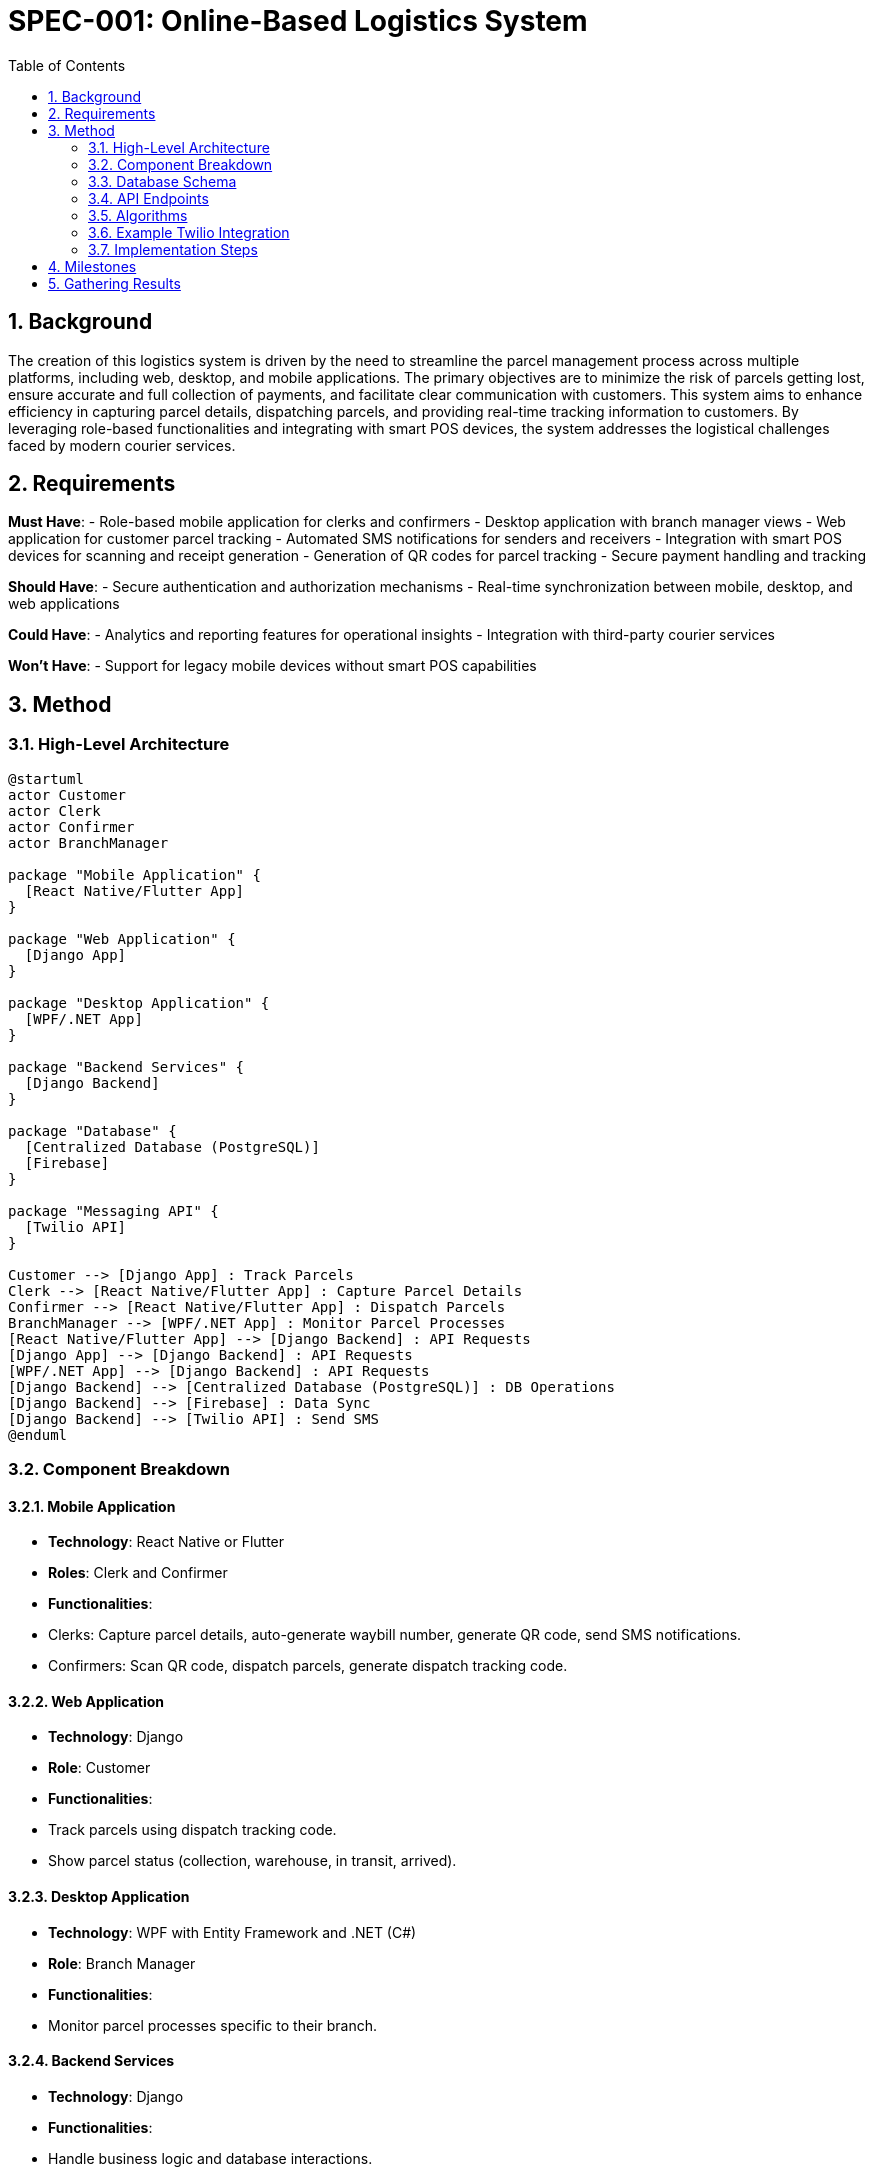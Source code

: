 = SPEC-001: Online-Based Logistics System
:sectnums:
:toc:

== Background

The creation of this logistics system is driven by the need to streamline the parcel management process across multiple platforms, including web, desktop, and mobile applications. The primary objectives are to minimize the risk of parcels getting lost, ensure accurate and full collection of payments, and facilitate clear communication with customers. This system aims to enhance efficiency in capturing parcel details, dispatching parcels, and providing real-time tracking information to customers. By leveraging role-based functionalities and integrating with smart POS devices, the system addresses the logistical challenges faced by modern courier services.

== Requirements

*Must Have*:
- Role-based mobile application for clerks and confirmers
- Desktop application with branch manager views
- Web application for customer parcel tracking
- Automated SMS notifications for senders and receivers
- Integration with smart POS devices for scanning and receipt generation
- Generation of QR codes for parcel tracking
- Secure payment handling and tracking

*Should Have*:
- Secure authentication and authorization mechanisms
- Real-time synchronization between mobile, desktop, and web applications

*Could Have*:
- Analytics and reporting features for operational insights
- Integration with third-party courier services

*Won't Have*:
- Support for legacy mobile devices without smart POS capabilities

== Method

=== High-Level Architecture

[plantuml]
----
@startuml
actor Customer
actor Clerk
actor Confirmer
actor BranchManager

package "Mobile Application" {
  [React Native/Flutter App]
}

package "Web Application" {
  [Django App]
}

package "Desktop Application" {
  [WPF/.NET App]
}

package "Backend Services" {
  [Django Backend]
}

package "Database" {
  [Centralized Database (PostgreSQL)]
  [Firebase]
}

package "Messaging API" {
  [Twilio API]
}

Customer --> [Django App] : Track Parcels
Clerk --> [React Native/Flutter App] : Capture Parcel Details
Confirmer --> [React Native/Flutter App] : Dispatch Parcels
BranchManager --> [WPF/.NET App] : Monitor Parcel Processes
[React Native/Flutter App] --> [Django Backend] : API Requests
[Django App] --> [Django Backend] : API Requests
[WPF/.NET App] --> [Django Backend] : API Requests
[Django Backend] --> [Centralized Database (PostgreSQL)] : DB Operations
[Django Backend] --> [Firebase] : Data Sync
[Django Backend] --> [Twilio API] : Send SMS
@enduml
----

=== Component Breakdown

==== Mobile Application
- **Technology**: React Native or Flutter
- **Roles**: Clerk and Confirmer
- **Functionalities**:
  - Clerks: Capture parcel details, auto-generate waybill number, generate QR code, send SMS notifications.
  - Confirmers: Scan QR code, dispatch parcels, generate dispatch tracking code.

==== Web Application
- **Technology**: Django
- **Role**: Customer
- **Functionalities**: 
  - Track parcels using dispatch tracking code.
  - Show parcel status (collection, warehouse, in transit, arrived).

==== Desktop Application
- **Technology**: WPF with Entity Framework and .NET (C#)
- **Role**: Branch Manager
- **Functionalities**: 
  - Monitor parcel processes specific to their branch.

==== Backend Services
- **Technology**: Django
- **Functionalities**:
  - Handle business logic and database interactions.
  - Integrate with external messaging API (Twilio) for SMS notifications.

==== Database
- **Technology**: PostgreSQL (for web and desktop applications), Firebase (for mobile application)
- **Data**:
  - Parcel details, user roles, tracking information, transaction records.

==== Messaging API
- **Technology**: Twilio API
- **Functionality**: Send SMS notifications to senders and receivers of parcels.

=== Database Schema
```sql
-- Users Table
CREATE TABLE users (
    id SERIAL PRIMARY KEY,
    username VARCHAR(50) NOT NULL,
    password VARCHAR(255) NOT NULL,
    role VARCHAR(50) NOT NULL,
    branch_id INT
);

-- Branches Table
CREATE TABLE branches (
    id SERIAL PRIMARY KEY,
    name VARCHAR(100) NOT NULL,
    address VARCHAR(255) NOT NULL
);

-- Parcels Table
CREATE TABLE parcels (
    id SERIAL PRIMARY KEY,
    waybill_number VARCHAR(50) UNIQUE NOT NULL,
    shipping_from VARCHAR(255) NOT NULL,
    shipping_to VARCHAR(255) NOT NULL,
    clerk_id INT REFERENCES users(id),
    quantity INT NOT NULL,
    description TEXT,
    photo_url VARCHAR(255),
    price DECIMAL(10, 2) NOT NULL,
    payment_type VARCHAR(50) NOT NULL, -- 'prepaid', 'COD', 'contract'
    created_at TIMESTAMP DEFAULT CURRENT_TIMESTAMP,
    branch_id INT REFERENCES branches(id)
);

-- Dispatches Table
CREATE TABLE dispatches (
    id SERIAL PRIMARY KEY,
    parcel_id INT REFERENCES parcels(id),
    confirmer_id INT REFERENCES users(id),
    dispatch_code VARCHAR(50) UNIQUE NOT NULL,
    vehicle_id INT,
    dispatched_at TIMESTAMP DEFAULT CURRENT_TIMESTAMP
);

-- Payments Table
CREATE TABLE payments (
    id SERIAL PRIMARY KEY,
    parcel_id INT REFERENCES parcels(id),
    amount DECIMAL(10, 2) NOT NULL,
    status VARCHAR(50) NOT NULL, -- 'pending', 'completed'
    paid_at TIMESTAMP
);
```

==== Firebase Schema
```
{
  "users": {
    "userId": {
      "username": "string",
      "password": "string",
      "role": "string",
      "branchId": "string"
    }
  },
  "parcels": {
    "parcelId": {
      "waybillNumber": "string",
      "shippingFrom": "string",
      "shippingTo": "string",
      "clerkId": "string",
      "quantity": "number",
      "description": "string",
      "photoUrl": "string",
      "price": "number",
      "paymentType": "string",
      "createdAt": "timestamp",
      "branchId": "string"
    }
  },
  "dispatches": {
    "dispatchId": {
      "parcelId": "string",
      "confirmerId": "string",
      "dispatchCode": "string",
      "vehicleId": "string",
      "dispatchedAt": "timestamp"
    }
  },
  "payments": {
    "paymentId": {
      "parcelId": "string",
      "amount": "number",
      "status": "string",
      "paidAt": "timestamp"
    }
  }
}
```
=== API Endpoints

User Authentication:

``POST /api/auth/login``: User login

``POST /api/auth/register``: User registration

Parcel Management:

``POST /api/parcels``: Create a new parcel (Clerk)

``GET /api/parcels/{id}``: Get parcel details

``GET /api/parcels``: List all parcels (Branch Manager)

Dispatch Management:

``POST /api/dispatches``: Create a new dispatch (Confirmer)

``GET /api/dispatches/{id}``: Get dispatch details

``GET /api/dispatches``: List all dispatches (Branch Manager)

Payment Management:


``POST /api/payments``: Create a new payment record

``GET /api/payments/{id}``: Get payment details

``GET /api/payments``: List all payments


Tracking:


``GET /api/tracking/{dispatchCode}``: Get tracking details (Customer)


==== Example API Endpoint Definitions

===== Django views.py

```
from rest_framework import viewsets
from .models import User, Parcel, Dispatch, Payment
from .serializers import UserSerializer, ParcelSerializer, DispatchSerializer, PaymentSerializer

class UserViewSet(viewsets.ModelViewSet):
    queryset = User.objects.all()
    serializer_class = UserSerializer

class ParcelViewSet(viewsets.ModelViewSet):
    queryset = Parcel.objects.all()
    serializer_class = ParcelSerializer

class DispatchViewSet(viewsets.ModelViewSet):
    queryset = Dispatch.objects.all()
    serializer_class = DispatchSerializer

class PaymentViewSet(viewsets.ModelViewSet):
    queryset = Payment.objects.all()
    serializer_class = PaymentSerializer
```

===== urls.py
```
from django.urls import path, include
from rest_framework.routers import DefaultRouter
from .views import UserViewSet, ParcelViewSet, DispatchViewSet, PaymentViewSet

router = DefaultRouter()
router.register(r'users', UserViewSet)
router.register(r'parcels', ParcelViewSet)
router.register(r'dispatches', DispatchViewSet)
router.register(r'payments', PaymentViewSet)

urlpatterns = [
    path('api/', include(router.urls)),
]
```

=== Algorithms

===== Waybill Number Generation:
```
import uuid
from datetime import datetime

def generate_waybill_number():
    return f"WB-{datetime.now().strftime('%Y%m%d%H%M%S')}-{uuid.uuid4().hex[:6]}"

```

===== QR Code Generation:
```
import qrcode

def generate_qr_code(data):
    qr = qrcode.QRCode(
        version=1,
        error_correction=qrcode.constants.ERROR_CORRECT_L,
        box_size=10,
        border=4,
    )
    qr.add_data(data)
    qr.make(fit=True)
    img = qr.make_image(fill='black', back_color='white')
    return img
```

===== Dispatch Tracking Code Generation:
```
def generate_dispatch_tracking_code():
    return f"DT-{uuid.uuid4().hex[:8]}"
```
=== Example Twilio Integration

Install Twilio

``pip install twilio``

```
from twilio.rest import Client

def send_sms(to, body):
    account_sid = 'your_account_sid'
    auth_token = 'your_auth_token'
    client = Client(account_sid, auth_token)
    
    message = client.messages.create(
        body=body,
        from_='+1234567890', # Your Twilio number
        to=to
    )
    return message.sid
```

=== Implementation Steps

===== Set up the development environment:

- Install and configure PostgreSQL and Firebase.
- Set up Django for web backend.
- Set up React Native/Flutter for mobile development.
- Set up WPF/.NET for desktop development.

===== Develop the Mobile Application:

- Implement role-based authentication.
- Implement parcel detail capture and QR code generation.
- Integrate with Firebase for data storage.
- Implement SMS notification using Twilio API.

===== Develop the Web Application:

- Implement customer parcel tracking.
- Integrate with PostgreSQL for data storage.
- Expose API endpoints for tracking details.

===== Develop the Desktop Application:

- Implement role-based views for branch managers.
- Integrate with PostgreSQL for data access.

===== Develop the Backend Services:

- Implement API endpoints for parcel, dispatch, and payment management.
- Implement business logic for waybill number, QR code, and dispatch tracking code generation.
- Integrate with Twilio API for SMS notifications.

===== Set up Messaging API:

- Configure Twilio account and obtain API credentials.
- Implement SMS sending functionality in the backend services.

===== Testing and Deployment:

- Conduct unit and integration testing.
- Deploy the applications to respective platforms (App Store, Play Store, web server, etc.).
- Monitor and iterate based on user feedback.

== Milestones

- Requirement Analysis - Pending
- High-Level Architecture Design - Pending
- Database Schema Design - Pending
- API Endpoint Design - Pending
- Implementation of Mobile Application - Pending
- Implementation of Web Application - Pending
- Implementation of Desktop Application - Pending
- Integration with Messaging API - Pending
- Testing and Deployment - Pending

== Gathering Results

To evaluate whether the requirements were addressed properly, we will gather feedback from users during the beta testing phase. Key performance indicators (KPIs) will include:

- Reduction in lost parcels
- Accuracy of payment collection
- Customer satisfaction based on timely and accurate notifications
- Performance and reliability of the system across all platforms
- Post-production performance will be monitored to ensure the system operates efficiently and meets the expected outcomes.